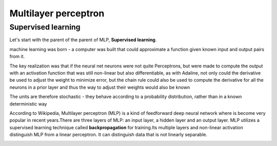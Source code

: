 Multilayer perceptron
=====================

Supervised learning
*******************

Let's start with the parent of the parent of MLP, **Supervised learning**. 

machine learning was born - a computer was built that could approximate a function given known input and output pairs from it.


The key realization was that if the neural net neurons were not quite Perceptrons, but were made to compute the output with an activation function that 
was still non-linear but also differentiable, as with Adaline, not only could the derivative be used to adjust the weight to minimize error, but the chain 
rule could also be used to compute the derivative for all the neurons in a prior layer and thus the way to adjust their weights would also be known


The units are therefore stochastic - they behave according to a probability distribution, rather than in a known deterministic way


According to Wikipedia, Multilayer perceptron (MLP) is a kind of feedforward deep neural network where is become very popular in recent years.There are 
three layers of MLP: an input layer, a hidden layer and an output layer. MLP utilizes a supervised learning technique called **backpropagation** for 
training.Its multiple layers and non-linear activation distinguish MLP from a linear perceptron. It can distinguish data that is not linearly separable.


.. image:: MLP_neuro.png
